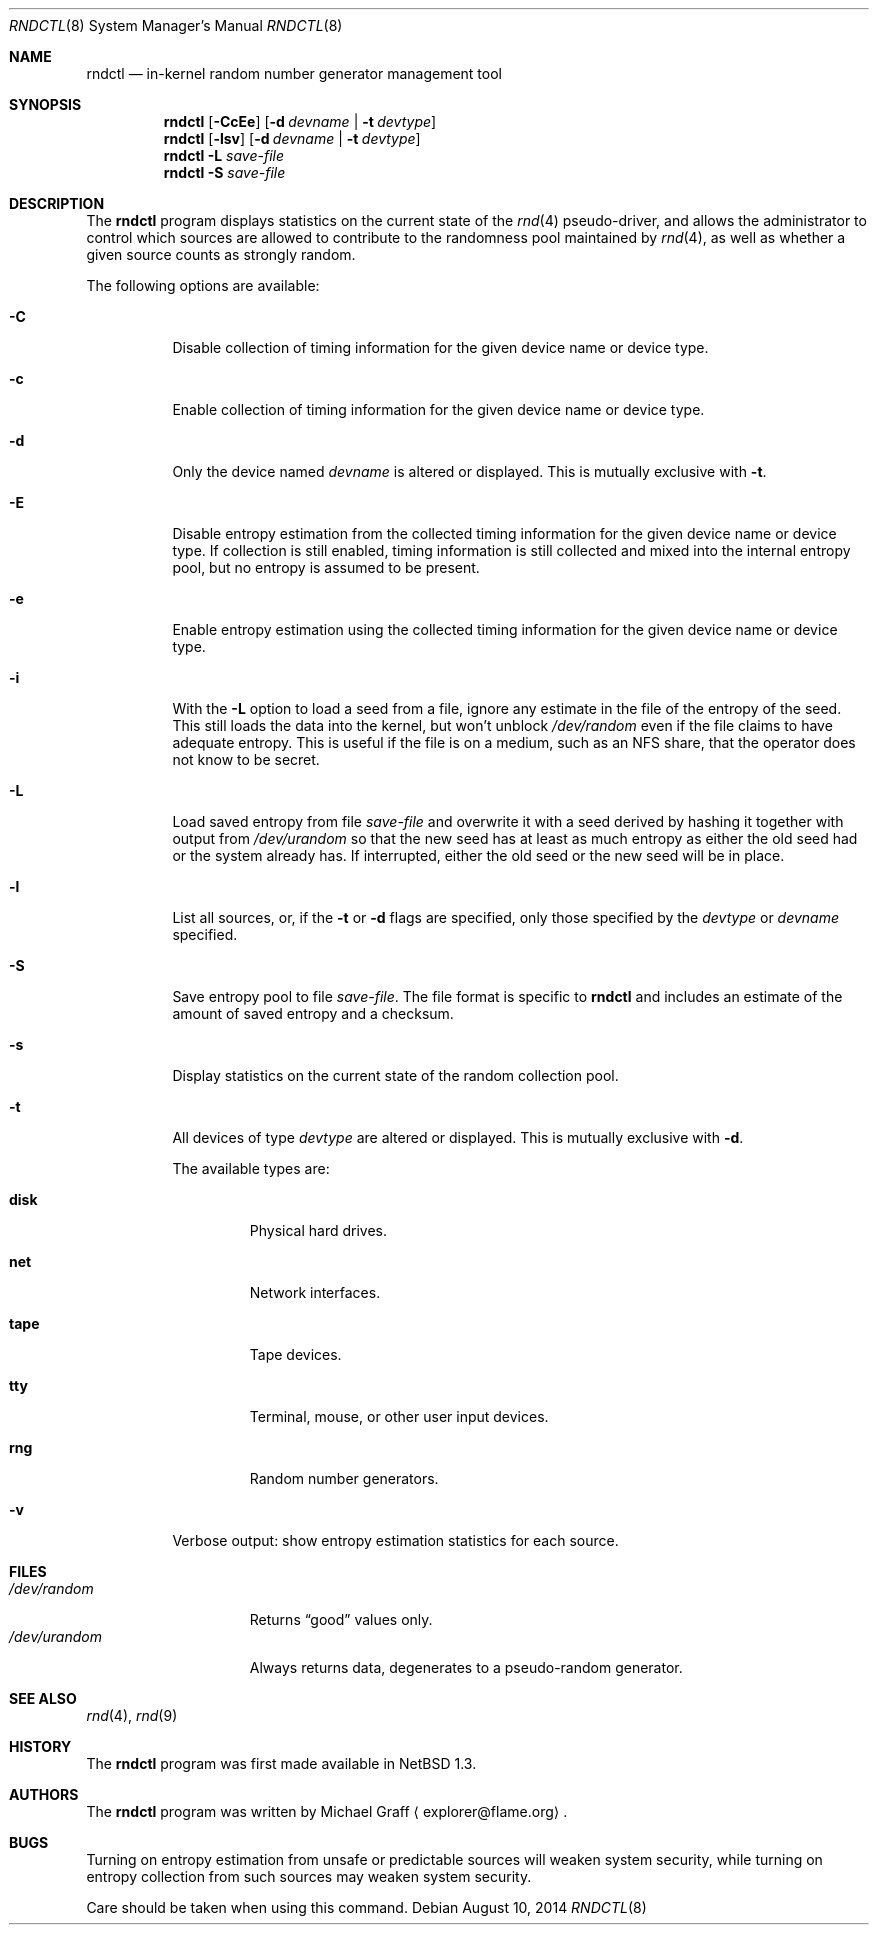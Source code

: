 .\"	$NetBSD: rndctl.8,v 1.24 2020/05/06 18:49:26 riastradh Exp $
.\"
.\" Copyright (c) 1997 Michael Graff
.\" All rights reserved.
.\"
.\" Redistribution and use in source and binary forms, with or without
.\" modification, are permitted provided that the following conditions
.\" are met:
.\" 1. Redistributions of source code must retain the above copyright
.\"    notice, this list of conditions and the following disclaimer.
.\" 2. Redistributions in binary form must reproduce the above copyright
.\"    notice, this list of conditions and the following disclaimer in the
.\"    documentation and/or other materials provided with the distribution.
.\" 3. The name of the author may not be used to endorse or promote products
.\"    derived from this software without specific prior written permission.
.\"
.\" THIS SOFTWARE IS PROVIDED BY THE AUTHOR ``AS IS'' AND ANY EXPRESS OR
.\" IMPLIED WARRANTIES, INCLUDING, BUT NOT LIMITED TO, THE IMPLIED WARRANTIES
.\" OF MERCHANTABILITY AND FITNESS FOR A PARTICULAR PURPOSE ARE DISCLAIMED.
.\" IN NO EVENT SHALL THE AUTHOR BE LIABLE FOR ANY DIRECT, INDIRECT,
.\" INCIDENTAL, SPECIAL, EXEMPLARY, OR CONSEQUENTIAL DAMAGES (INCLUDING,
.\" BUT NOT LIMITED TO, PROCUREMENT OF SUBSTITUTE GOODS OR SERVICES;
.\" LOSS OF USE, DATA, OR PROFITS; OR BUSINESS INTERRUPTION) HOWEVER CAUSED
.\" AND ON ANY THEORY OF LIABILITY, WHETHER IN CONTRACT, STRICT LIABILITY,
.\" OR TORT (INCLUDING NEGLIGENCE OR OTHERWISE) ARISING IN ANY WAY
.\" OUT OF THE USE OF THIS SOFTWARE, EVEN IF ADVISED OF THE POSSIBILITY OF
.\" SUCH DAMAGE.
.\"
.Dd August 10, 2014
.Dt RNDCTL 8
.Os
.Sh NAME
.Nm rndctl
.Nd in-kernel random number generator management tool
.Sh SYNOPSIS
.Nm
.Op Fl CcEe
.Op Fl d Ar devname | Fl t Ar devtype
.Nm
.Op Fl lsv
.Op Fl d Ar devname | Fl t Ar devtype
.Nm
.Fl L Ar save-file
.Nm
.Fl S Ar save-file
.Sh DESCRIPTION
The
.Nm
program displays statistics on the current state of the
.Xr rnd 4
pseudo-driver, and allows the administrator to control which sources
are allowed to contribute to the randomness pool maintained by
.Xr rnd 4 ,
as well as whether a given source counts as strongly random.
.Pp
The following options are available:
.Bl -tag -width 123456
.It Fl C
Disable collection of timing information for the given
device name or device type.
.It Fl c
Enable collection of timing information for the given
device name or device type.
.It Fl d
Only the device named
.Ar devname
is altered or displayed.
This is mutually exclusive with
.Fl t .
.It Fl E
Disable entropy estimation from the collected timing information for
the given device name or device type.
If collection is still enabled, timing information is still
collected and mixed into the internal entropy pool,
but no entropy is assumed to be present.
.It Fl e
Enable entropy estimation using the collected timing information
for the given device name or device type.
.It Fl i
With the
.Fl L
option to load a seed from a file, ignore any estimate in the file of
the entropy of the seed.
This still loads the data into the kernel, but won't unblock
.Pa /dev/random
even if the file claims to have adequate entropy.
This is useful if the file is on a medium, such as an NFS share, that
the operator does not know to be secret.
.It Fl L
Load saved entropy from file
.Ar save-file
and overwrite it with a seed derived by hashing it together with output
from
.Pa /dev/urandom
so that the new seed has at least as much entropy as either the old
seed had or the system already has.
If interrupted, either the old seed or the new seed will be in place.
.It Fl l
List all sources, or, if the
.Fl t
or
.Fl d
flags are specified, only those specified by the
.Ar devtype
or
.Ar devname
specified.
.It Fl S
Save entropy pool to file
.Ar save-file .
The file format is specific to
.Nm
and includes an estimate of the amount of saved entropy and a checksum.
.It Fl s
Display statistics on the current state of the random collection pool.
.It Fl t
All devices of type
.Ar devtype
are altered or displayed.
This is mutually exclusive with
.Fl d .
.Pp
The available types are:
.Bl -tag -width "diskx"
.It Ic disk
Physical hard drives.
.It Ic net
Network interfaces.
.It Ic tape
Tape devices.
.It Ic tty
Terminal, mouse, or other user input devices.
.It Ic rng
Random number generators.
.El
.It Fl v
Verbose output: show entropy estimation statistics for each source.
.El
.Sh FILES
.Bl -tag -width /dev/urandomx -compact
.It Pa /dev/random
Returns
.Dq good
values only.
.It Pa /dev/urandom
Always returns data, degenerates to a pseudo-random generator.
.El
.Sh SEE ALSO
.Xr rnd 4 ,
.Xr rnd 9
.Sh HISTORY
The
.Nm
program was first made available in
.Nx 1.3 .
.Sh AUTHORS
The
.Nm
program was written by
.An Michael Graff
.Aq explorer@flame.org .
.Sh BUGS
Turning on entropy estimation from unsafe or predictable sources will
weaken system security, while turning on entropy collection from such
sources may weaken system security.
.Pp
Care should be taken when using this command.
